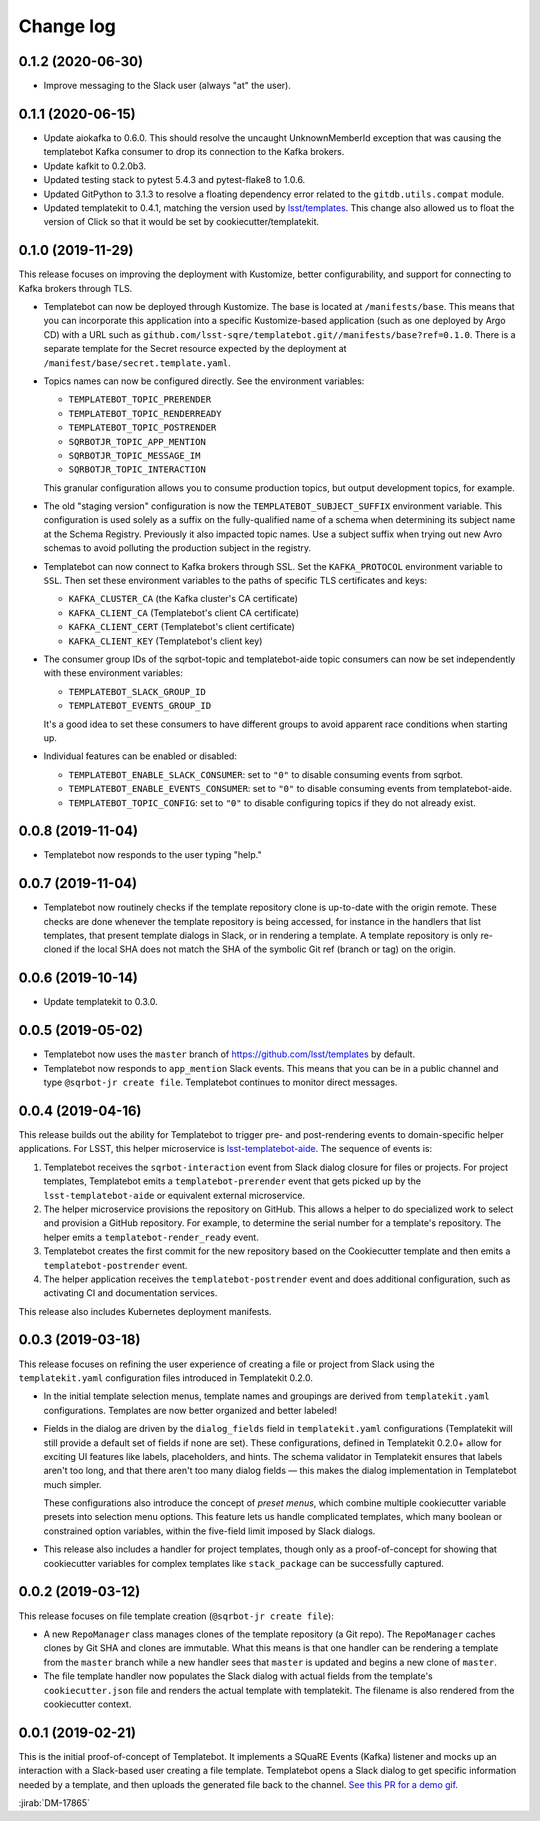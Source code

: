 ##########
Change log
##########

0.1.2 (2020-06-30)
==================

- Improve messaging to the Slack user (always "at" the user).

0.1.1 (2020-06-15)
==================

- Update aiokafka to 0.6.0.
  This should resolve the uncaught UnknownMemberId exception that was causing the templatebot Kafka consumer to drop its connection to the Kafka brokers.

- Update kafkit to 0.2.0b3.

- Updated testing stack to pytest 5.4.3 and pytest-flake8 to 1.0.6.

- Updated GitPython to 3.1.3 to resolve a floating dependency error related to the ``gitdb.utils.compat`` module.

- Updated templatekit to 0.4.1, matching the version used by `lsst/templates <https://github.com/lsst/templates>`__.
  This change also allowed us to float the version of Click so that it would be set by cookiecutter/templatekit.

0.1.0 (2019-11-29)
==================

This release focuses on improving the deployment with Kustomize, better configurability, and support for connecting to Kafka brokers through TLS.

- Templatebot can now be deployed through Kustomize.
  The base is located at ``/manifests/base``.
  This means that you can incorporate this application into a specific Kustomize-based application (such as one deployed by Argo CD) with a URL such as ``github.com/lsst-sqre/templatebot.git//manifests/base?ref=0.1.0``.
  There is a separate template for the Secret resource expected by the deployment at ``/manifest/base/secret.template.yaml``.

- Topics names can now be configured directly.
  See the environment variables:

  - ``TEMPLATEBOT_TOPIC_PRERENDER``
  - ``TEMPLATEBOT_TOPIC_RENDERREADY``
  - ``TEMPLATEBOT_TOPIC_POSTRENDER``
  - ``SQRBOTJR_TOPIC_APP_MENTION``
  - ``SQRBOTJR_TOPIC_MESSAGE_IM``
  - ``SQRBOTJR_TOPIC_INTERACTION``

  This granular configuration allows you to consume production topics, but output development topics, for example.

- The old "staging version" configuration is now the ``TEMPLATEBOT_SUBJECT_SUFFIX`` environment variable.
  This configuration is used solely as a suffix on the fully-qualified name of a schema when determining its subject name at the Schema Registry.
  Previously it also impacted topic names.
  Use a subject suffix when trying out new Avro schemas to avoid polluting the production subject in the registry.

- Templatebot can now connect to Kafka brokers through SSL.
  Set the ``KAFKA_PROTOCOL`` environment variable to ``SSL``.
  Then set these environment variables to the paths of specific TLS certificates and keys:

  - ``KAFKA_CLUSTER_CA`` (the Kafka cluster's CA certificate)
  - ``KAFKA_CLIENT_CA`` (Templatebot's client CA certificate)
  - ``KAFKA_CLIENT_CERT`` (Templatebot's client certificate)
  - ``KAFKA_CLIENT_KEY`` (Templatebot's client key)

- The consumer group IDs of the sqrbot-topic and templatebot-aide topic consumers can now be set independently with these environment variables:

  - ``TEMPLATEBOT_SLACK_GROUP_ID``
  - ``TEMPLATEBOT_EVENTS_GROUP_ID``

  It's a good idea to set these consumers to have different groups to avoid apparent race conditions when starting up.

- Individual features can be enabled or disabled:

  - ``TEMPLATEBOT_ENABLE_SLACK_CONSUMER``: set to ``"0"`` to disable consuming events from sqrbot.
  - ``TEMPLATEBOT_ENABLE_EVENTS_CONSUMER``: set to ``"0"`` to disable consuming events from templatebot-aide.
  - ``TEMPLATEBOT_TOPIC_CONFIG``: set to ``"0"`` to disable configuring topics if they do not already exist.

0.0.8 (2019-11-04)
==================

- Templatebot now responds to the user typing "help."

0.0.7 (2019-11-04)
==================

- Templatebot now routinely checks if the template repository clone is up-to-date with the origin remote.
  These checks are done whenever the template repository is being accessed, for instance in the handlers that list templates, that present template dialogs in Slack, or in rendering a template.
  A template repository is only re-cloned if the local SHA does not match the SHA of the symbolic Git ref (branch or tag) on the origin.

0.0.6 (2019-10-14)
==================

- Update templatekit to 0.3.0.

0.0.5 (2019-05-02)
==================

- Templatebot now uses the ``master`` branch of https://github.com/lsst/templates by default.

- Templatebot now responds to ``app_mention`` Slack events.
  This means that you can be in a public channel and type ``@sqrbot-jr create file``.
  Templatebot continues to monitor direct messages.

0.0.4 (2019-04-16)
==================

This release builds out the ability for Templatebot to trigger pre- and post-rendering events to domain-specific helper applications.
For LSST, this helper microservice is `lsst-templatebot-aide <https://github.com/lsst-sqre/lsst-templatebot-aide>`__.
The sequence of events is:

1. Templatebot receives the ``sqrbot-interaction`` event from Slack dialog closure for files or projects.
   For project templates, Templatebot emits a ``templatebot-prerender`` event that gets picked up by the ``lsst-templatebot-aide`` or equivalent external microservice.

2. The helper microservice provisions the repository on GitHub.
   This allows a helper to do specialized work to select and provision a GitHub repository.
   For example, to determine the serial number for a template's repository.
   The helper emits a ``templatebot-render_ready`` event.

3. Templatebot creates the first commit for the new repository based on the Cookiecutter template and then emits a ``templatebot-postrender`` event.

4. The helper application receives the ``templatebot-postrender`` event and does additional configuration, such as activating CI and documentation services.

This release also includes Kubernetes deployment manifests.

0.0.3 (2019-03-18)
==================

This release focuses on refining the user experience of creating a file or project from Slack using the ``templatekit.yaml`` configuration files introduced in Templatekit 0.2.0.

- In the initial template selection menus, template names and groupings are derived from ``templatekit.yaml`` configurations.
  Templates are now better organized and better labeled!

- Fields in the dialog are driven by the ``dialog_fields`` field in ``templatekit.yaml`` configurations (Templatekit will still provide a default set of fields if none are set).
  These configurations, defined in Templatekit 0.2.0+ allow for exciting UI features like labels, placeholders, and hints.
  The schema validator in Templatekit ensures that labels aren't too long, and that there aren't too many dialog fields — this makes the dialog implementation in Templatebot much simpler.

  These configurations also introduce the concept of *preset menus*, which combine multiple cookiecutter variable presets into selection menu options.
  This feature lets us handle complicated templates, which many boolean or constrained option variables, within the five-field limit imposed by Slack dialogs.

- This release also includes a handler for project templates, though only as a proof-of-concept for showing that cookiecutter variables for complex templates like ``stack_package`` can be successfully captured.

0.0.2 (2019-03-12)
==================

This release focuses on file template creation  (``@sqrbot-jr create file``):

- A new ``RepoManager`` class manages clones of the template repository (a Git repo).
  The ``RepoManager`` caches clones by Git SHA and clones are immutable.
  What this means is that one handler can be rendering a template from the ``master`` branch while a new handler sees that ``master`` is updated and begins a new clone of ``master``.

- The file template handler now populates the Slack dialog with actual fields from the template's ``cookiecutter.json`` file and renders the actual template with templatekit.
  The filename is also rendered from the cookiecutter context.

0.0.1 (2019-02-21)
==================

This is the initial proof-of-concept of Templatebot.
It implements a SQuaRE Events (Kafka) listener and mocks up an interaction with a Slack-based user creating a file template.
Templatebot opens a Slack dialog to get specific information needed by a template, and then uploads the generated file back to the channel. `See this PR for a demo gif <https://github.com/lsst-sqre/templatebot/pull/1#issuecomment-466219231>`__.

:jirab:`DM-17865`
